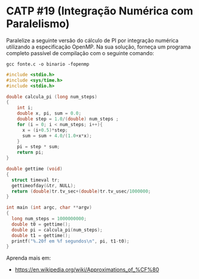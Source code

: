 # -*- coding: utf-8 -*-
# -*- mode: org -*-
#+startup: beamer overview indent
#+EXPORT_EXCLUDE_TAGS: noexport

* CATP #19 (Integração Numérica com Paralelismo)

Paralelize a seguinte versão do cálculo de PI por integração numérica
utilizando a especificação OpenMP. Na sua solução, forneça um programa
completo passível de compilação com o seguinte comando:

#+begin_src shell :results output
gcc fonte.c -o binario -fopenmp
#+end_src

#+RESULTS:

#+begin_src C :results output :tangle fonte.c
#include <stdio.h>
#include <sys/time.h>
#include <stdio.h>

double calcula_pi (long num_steps)
{
    int i; 
    double x, pi, sum = 0.0;
    double step = 1.0/(double) num_steps ;
    for (i = 0; i < num_steps; i++){
      x = (i+0.5)*step;
      sum = sum + 4.0/(1.0+x*x);
    }
    pi = step * sum;
    return pi;
}

double gettime (void)
{
  struct timeval tr;
  gettimeofday(&tr, NULL);
  return (double)tr.tv_sec+(double)tr.tv_usec/1000000;
}

int main (int argc, char **argv)
{
  long num_steps = 1000000000;
  double t0 = gettime();
  double pi = calcula_pi(num_steps);
  double t1 = gettime();
  printf("%.20f em %f segundos\n", pi, t1-t0);
}
#+end_src

#+RESULTS:
: 3.14159265358997075168 em 11.092743 segundos

Aprenda mais em:
- https://en.wikipedia.org/wiki/Approximations_of_%CF%80
